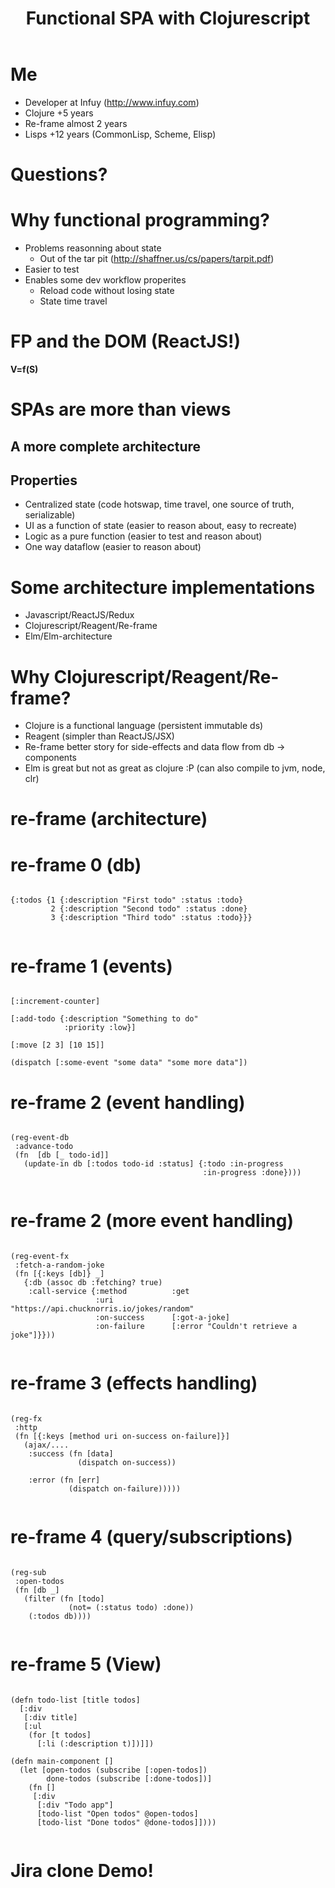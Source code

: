 #+Title: Functional SPA with Clojurescript
#+Author:
#+Email:

#+OPTIONS: toc:nil num:nil
#+OPTIONS: reveal_slide_number:nil
#+OPTIONS: reveal_single_file:t
#+OPTIONS: reveal_width:1200 reveal_height:800

#+REVEAL_PREAMBLE:
#+REVEAL_TRANS: none
#+REVEAL_HLEVEL: 3

#+REVEAL_THEME: simple
 # REVEAL_THEME: beige
 # REVEAL_THEME: black
 # REVEAL_THEME: blood
 # REVEAL_THEME: league
 # REVEAL_THEME: moon
 # REVEAL_THEME: night
 # REVEAL_THEME: serif
 # REVEAL_THEME: simple
 # REVEAL_THEME: sky
 # REVEAL_THEME: solarized
 # REVEAL_THEME: white

* Me 
  - Developer at Infuy (http://www.infuy.com)
  - Clojure +5 years
  - Re-frame almost 2 years
  - Lisps +12 years (CommonLisp, Scheme, Elisp)

  [[file:infuy.svg]]
* Questions?
* Why functional programming?

- Problems reasonning about state
   - Out of the tar pit (http://shaffner.us/cs/papers/tarpit.pdf)
- Easier to test
- Enables some dev workflow properites
   - Reload code without losing state
   - State time travel

* FP and the DOM (ReactJS!)

*V=f(S)*

* SPAs are more than views
** A more complete architecture
  [[file:architecture.png]]
** Properties
   - Centralized state (code hotswap, time travel, one source of truth, serializable)
   - UI as a function of state (easier to reason about, easy to recreate)
   - Logic as a pure function (easier to test and reason about)
   - One way dataflow (easier to reason about)
 
* Some architecture implementations
- Javascript/ReactJS/Redux
- Clojurescript/Reagent/Re-frame
- Elm/Elm-architecture

* Why Clojurescript/Reagent/Re-frame?
  - Clojure is a functional language (persistent immutable ds)
  - Reagent (simpler than ReactJS/JSX)
  - Re-frame better story for side-effects and data flow from db -> components
  - Elm is great but not as great as clojure :P (can also compile to jvm, node, clr)
* re-frame (architecture)
  [[file:reframe.png]]
* re-frame 0 (db)
#+BEGIN_SRC clojurescript

  {:todos {1 {:description "First todo" :status :todo}
           2 {:description "Second todo" :status :done}
           3 {:description "Third todo" :status :todo}}}

#+END_SRC
* re-frame 1 (events)
#+BEGIN_SRC clojurescript

[:increment-counter]

[:add-todo {:description "Something to do" 
            :priority :low}]

[:move [2 3] [10 15]]

(dispatch [:some-event "some data" "some more data"])
#+END_SRC

* re-frame 2 (event handling)
#+BEGIN_SRC clojurescript

  (reg-event-db
   :advance-todo
   (fn  [db [_ todo-id]]
     (update-in db [:todos todo-id :status] {:todo :in-progress
                                             :in-progress :done})))

#+END_SRC
* re-frame 2 (more event handling)
#+BEGIN_SRC clojurescript

  (reg-event-fx
   :fetch-a-random-joke
   (fn [{:keys [db]} _]
     {:db (assoc db :fetching? true)
      :call-service {:method          :get
                     :uri             "https://api.chucknorris.io/jokes/random"
                     :on-success      [:got-a-joke]
                     :on-failure      [:error "Couldn't retrieve a joke"]}}))

#+END_SRC

* re-frame 3 (effects handling)
#+BEGIN_SRC clojurescript

  (reg-fx
   :http
   (fn [{:keys [method uri on-success on-failure]}]
     (ajax/....
      :success (fn [data]
                 (dispatch on-success))
    
      :error (fn [err]
               (dispatch on-failure)))))

#+END_SRC

* re-frame 4 (query/subscriptions)
#+BEGIN_SRC clojurescript

  (reg-sub
   :open-todos
   (fn [db _]
     (filter (fn [todo]
               (not= (:status todo) :done))
      (:todos db))))

#+END_SRC

* re-frame 5 (View)
#+BEGIN_SRC clojurescript

  (defn todo-list [title todos]
    [:div
     [:div title]
     [:ul
      (for [t todos]
        [:li (:description t)])]])

  (defn main-component []
    (let [open-todos (subscribe [:open-todos])
          done-todos (subscribe [:done-todos])]
      (fn []
       [:div
        [:div "Todo app"]
        [todo-list "Open todos" @open-todos]
        [todo-list "Done todos" @done-todos]])))

#+END_SRC
* Jira clone Demo!
